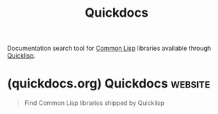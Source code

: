 :PROPERTIES:
:ID:       53402efd-eeac-4d0f-ade2-b921bcd8f540
:END:
#+title: Quickdocs
#+filetags: :common_lisp:lisp:documentation:

Documentation search tool for [[id:b5fb5c4b-d10f-4bca-91e1-a5e946ef0c83][Common Lisp]] libraries available through [[id:ce62aeae-38ab-49cf-ba22-47b43ec97cb2][Quicklisp]].
* (quickdocs.org) Quickdocs                                         :website:
:PROPERTIES:
:ID:       dca76481-34a4-44a6-bc3d-bfd7767f1fe3
:ROAM_REFS: https://quickdocs.org/
:END:

#+begin_quote
  Find Common Lisp libraries shipped by Quicklisp
#+end_quote
